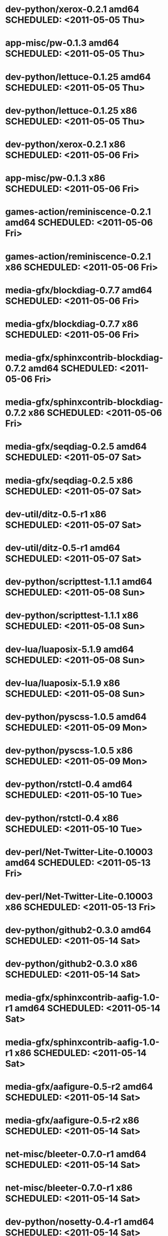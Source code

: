 * dev-python/xerox-0.2.1                   amd64 SCHEDULED: <2011-05-05 Thu>
* app-misc/pw-0.1.3                        amd64 SCHEDULED: <2011-05-05 Thu>
* dev-python/lettuce-0.1.25                amd64 SCHEDULED: <2011-05-05 Thu>
* dev-python/lettuce-0.1.25                  x86 SCHEDULED: <2011-05-05 Thu>
* dev-python/xerox-0.2.1                     x86 SCHEDULED: <2011-05-06 Fri>
* app-misc/pw-0.1.3                          x86 SCHEDULED: <2011-05-06 Fri>
* games-action/reminiscence-0.2.1          amd64 SCHEDULED: <2011-05-06 Fri>
* games-action/reminiscence-0.2.1            x86 SCHEDULED: <2011-05-06 Fri>
* media-gfx/blockdiag-0.7.7                amd64 SCHEDULED: <2011-05-06 Fri>
* media-gfx/blockdiag-0.7.7                  x86 SCHEDULED: <2011-05-06 Fri>
* media-gfx/sphinxcontrib-blockdiag-0.7.2  amd64 SCHEDULED: <2011-05-06 Fri>
* media-gfx/sphinxcontrib-blockdiag-0.7.2    x86 SCHEDULED: <2011-05-06 Fri>
* media-gfx/seqdiag-0.2.5                  amd64 SCHEDULED: <2011-05-07 Sat>
* media-gfx/seqdiag-0.2.5                    x86 SCHEDULED: <2011-05-07 Sat>
* dev-util/ditz-0.5-r1                       x86 SCHEDULED: <2011-05-07 Sat>
* dev-util/ditz-0.5-r1                     amd64 SCHEDULED: <2011-05-07 Sat>
* dev-python/scripttest-1.1.1              amd64 SCHEDULED: <2011-05-08 Sun>
* dev-python/scripttest-1.1.1                x86 SCHEDULED: <2011-05-08 Sun>
* dev-lua/luaposix-5.1.9                   amd64 SCHEDULED: <2011-05-08 Sun>
* dev-lua/luaposix-5.1.9                     x86 SCHEDULED: <2011-05-08 Sun>
* dev-python/pyscss-1.0.5                  amd64 SCHEDULED: <2011-05-09 Mon>
* dev-python/pyscss-1.0.5                    x86 SCHEDULED: <2011-05-09 Mon>
* dev-python/rstctl-0.4                    amd64 SCHEDULED: <2011-05-10 Tue>
* dev-python/rstctl-0.4                      x86 SCHEDULED: <2011-05-10 Tue>
* dev-perl/Net-Twitter-Lite-0.10003        amd64 SCHEDULED: <2011-05-13 Fri>
* dev-perl/Net-Twitter-Lite-0.10003          x86 SCHEDULED: <2011-05-13 Fri>
* dev-python/github2-0.3.0                 amd64 SCHEDULED: <2011-05-14 Sat>
* dev-python/github2-0.3.0                   x86 SCHEDULED: <2011-05-14 Sat>
* media-gfx/sphinxcontrib-aafig-1.0-r1     amd64 SCHEDULED: <2011-05-14 Sat>
* media-gfx/sphinxcontrib-aafig-1.0-r1       x86 SCHEDULED: <2011-05-14 Sat>
* media-gfx/aafigure-0.5-r2                amd64 SCHEDULED: <2011-05-14 Sat>
* media-gfx/aafigure-0.5-r2                  x86 SCHEDULED: <2011-05-14 Sat>
* net-misc/bleeter-0.7.0-r1                amd64 SCHEDULED: <2011-05-14 Sat>
* net-misc/bleeter-0.7.0-r1                  x86 SCHEDULED: <2011-05-14 Sat>
* dev-python/nosetty-0.4-r1                amd64 SCHEDULED: <2011-05-14 Sat>
* dev-python/nosetty-0.4-r1                  x86 SCHEDULED: <2011-05-14 Sat>
* dev-python/lettuce-0.1.26                amd64 SCHEDULED: <2011-05-17 Tue>
* dev-python/lettuce-0.1.26                  x86 SCHEDULED: <2011-05-17 Tue>
* dev-python/pycparser-2.03                amd64 SCHEDULED: <2011-05-17 Tue>
* dev-python/pycparser-2.03                  x86 SCHEDULED: <2011-05-17 Tue>
* dev-perl/Net-Twitter-Lite-0.10004        amd64 SCHEDULED: <2011-05-17 Tue>
* dev-perl/Net-Twitter-Lite-0.10004          x86 SCHEDULED: <2011-05-17 Tue>
* dev-perl/Term-Animation-2.6              amd64 SCHEDULED: <2011-05-17 Tue>
* dev-perl/Term-Animation-2.6                x86 SCHEDULED: <2011-05-17 Tue>
* sci-geosciences/osm-gps-map-0.7.3        amd64 SCHEDULED: <2011-05-17 Tue>
* sci-geosciences/osm-gps-map-0.7.3          x86 SCHEDULED: <2011-05-17 Tue>
* www-client/cupage-0.5.5                  amd64 SCHEDULED: <2011-05-17 Tue>
* www-client/cupage-0.5.5                    x86 SCHEDULED: <2011-05-17 Tue>
* dev-python/dexml-0.4.1                   amd64 SCHEDULED: <2011-05-17 Tue>
* dev-python/dexml-0.4.1                     x86 SCHEDULED: <2011-05-17 Tue>
* dev-python/python-osmgpsmap-0.7.3        amd64 SCHEDULED: <2011-05-17 Tue>
* dev-python/python-osmgpsmap-0.7.3          x86 SCHEDULED: <2011-05-17 Tue>
* dev-python/github2-0.3.1                 amd64 SCHEDULED: <2011-05-18 Wed>
* dev-python/github2-0.3.1                   x86 SCHEDULED: <2011-05-18 Wed>
* dev-python/twython-1.4.2                 amd64 SCHEDULED: <2011-05-18 Wed>
* dev-python/twython-1.4.2                   x86 SCHEDULED: <2011-05-18 Wed>
* dev-python/pdbpp-0.7                     amd64 SCHEDULED: <2011-05-18 Wed>
* dev-python/pdbpp-0.7                       x86 SCHEDULED: <2011-05-18 Wed>
* dev-python/plac-0.8.1                    amd64 SCHEDULED: <2011-05-18 Wed>
* dev-python/plac-0.8.1                      x86 SCHEDULED: <2011-05-18 Wed>
* app-misc/pw-0.1.4                        amd64 SCHEDULED: <2011-05-18 Wed>
* app-misc/pw-0.1.4                          x86 SCHEDULED: <2011-05-18 Wed>
* dev-python/pycparser-2.02                amd64 SCHEDULED: <2011-05-21 Sat>
* dev-python/pycparser-2.02                  x86 SCHEDULED: <2011-05-21 Sat>
* dev-python/pgmagick-0.3.4                amd64 SCHEDULED: <2011-05-25 Wed>
* dev-python/pgmagick-0.3.4                  x86 SCHEDULED: <2011-05-25 Wed>
* media-gfx/sphinxcontrib-mscgen-0.4       amd64 SCHEDULED: <2011-05-29 Sun>
* media-gfx/sphinxcontrib-mscgen-0.4         x86 SCHEDULED: <2011-05-29 Sun>
* www-apps/mnemosyne-0.12                  amd64 SCHEDULED: <2011-06-07 Tue>
* www-apps/mnemosyne-0.12                    x86 SCHEDULED: <2011-06-07 Tue>
* dev-python/twython-1.4.1                 amd64 SCHEDULED: <2011-06-29 Wed>
* dev-python/twython-1.4.1                   x86 SCHEDULED: <2011-06-29 Wed>
